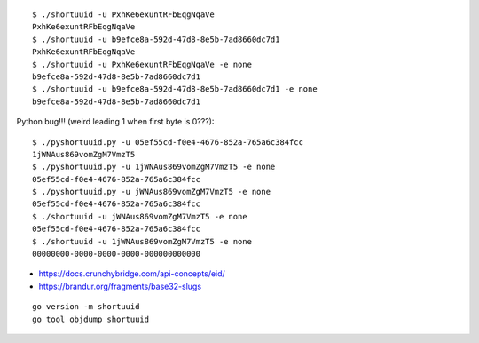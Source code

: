 ::

    $ ./shortuuid -u PxhKe6exuntRFbEqgNqaVe
    PxhKe6exuntRFbEqgNqaVe
    $ ./shortuuid -u b9efce8a-592d-47d8-8e5b-7ad8660dc7d1
    PxhKe6exuntRFbEqgNqaVe
    $ ./shortuuid -u PxhKe6exuntRFbEqgNqaVe -e none
    b9efce8a-592d-47d8-8e5b-7ad8660dc7d1
    $ ./shortuuid -u b9efce8a-592d-47d8-8e5b-7ad8660dc7d1 -e none
    b9efce8a-592d-47d8-8e5b-7ad8660dc7d1

Python bug!!! (weird leading 1 when first byte is 0???)::

    $ ./pyshortuuid.py -u 05ef55cd-f0e4-4676-852a-765a6c384fcc
    1jWNAus869vomZgM7VmzT5
    $ ./pyshortuuid.py -u 1jWNAus869vomZgM7VmzT5 -e none
    05ef55cd-f0e4-4676-852a-765a6c384fcc
    $ ./pyshortuuid.py -u jWNAus869vomZgM7VmzT5 -e none
    05ef55cd-f0e4-4676-852a-765a6c384fcc
    $ ./shortuuid -u jWNAus869vomZgM7VmzT5 -e none
    05ef55cd-f0e4-4676-852a-765a6c384fcc
    $ ./shortuuid -u 1jWNAus869vomZgM7VmzT5 -e none
    00000000-0000-0000-0000-000000000000

* https://docs.crunchybridge.com/api-concepts/eid/
* https://brandur.org/fragments/base32-slugs

::

    go version -m shortuuid
    go tool objdump shortuuid
